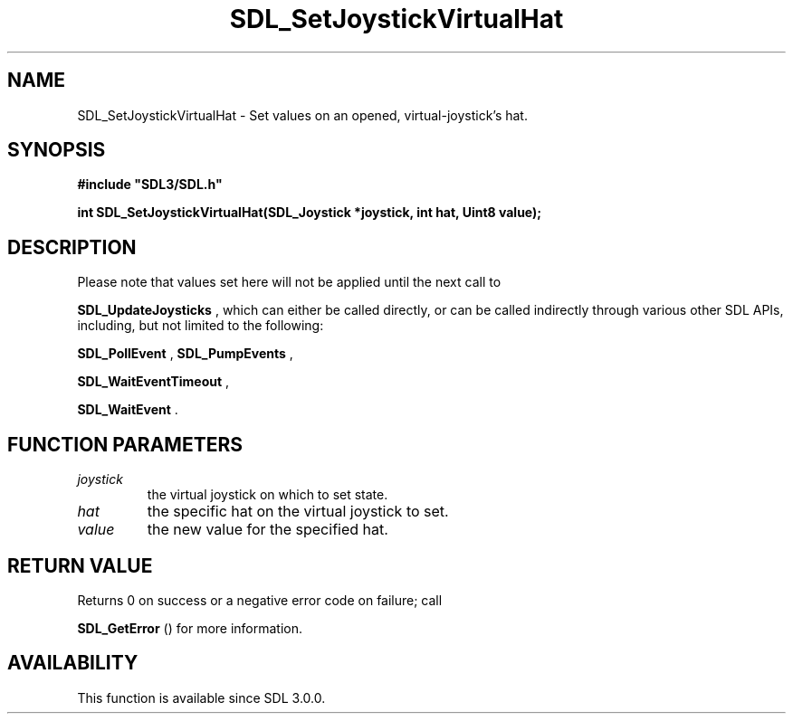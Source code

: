 .\" This manpage content is licensed under Creative Commons
.\"  Attribution 4.0 International (CC BY 4.0)
.\"   https://creativecommons.org/licenses/by/4.0/
.\" This manpage was generated from SDL's wiki page for SDL_SetJoystickVirtualHat:
.\"   https://wiki.libsdl.org/SDL_SetJoystickVirtualHat
.\" Generated with SDL/build-scripts/wikiheaders.pl
.\"  revision 60dcaff7eb25a01c9c87a5fed335b29a5625b95b
.\" Please report issues in this manpage's content at:
.\"   https://github.com/libsdl-org/sdlwiki/issues/new
.\" Please report issues in the generation of this manpage from the wiki at:
.\"   https://github.com/libsdl-org/SDL/issues/new?title=Misgenerated%20manpage%20for%20SDL_SetJoystickVirtualHat
.\" SDL can be found at https://libsdl.org/
.de URL
\$2 \(laURL: \$1 \(ra\$3
..
.if \n[.g] .mso www.tmac
.TH SDL_SetJoystickVirtualHat 3 "SDL 3.0.0" "SDL" "SDL3 FUNCTIONS"
.SH NAME
SDL_SetJoystickVirtualHat \- Set values on an opened, virtual-joystick's hat\[char46]
.SH SYNOPSIS
.nf
.B #include \(dqSDL3/SDL.h\(dq
.PP
.BI "int SDL_SetJoystickVirtualHat(SDL_Joystick *joystick, int hat, Uint8 value);
.fi
.SH DESCRIPTION
Please note that values set here will not be applied until the next call to

.BR SDL_UpdateJoysticks
, which can either be called
directly, or can be called indirectly through various other SDL APIs,
including, but not limited to the following:

.BR SDL_PollEvent
, 
.BR SDL_PumpEvents
,

.BR SDL_WaitEventTimeout
,

.BR SDL_WaitEvent
\[char46]

.SH FUNCTION PARAMETERS
.TP
.I joystick
the virtual joystick on which to set state\[char46]
.TP
.I hat
the specific hat on the virtual joystick to set\[char46]
.TP
.I value
the new value for the specified hat\[char46]
.SH RETURN VALUE
Returns 0 on success or a negative error code on failure; call

.BR SDL_GetError
() for more information\[char46]

.SH AVAILABILITY
This function is available since SDL 3\[char46]0\[char46]0\[char46]

